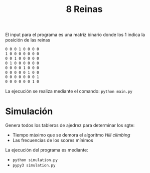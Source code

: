 #+TITLE: 8 Reinas

El input para el programa es una matriz binario donde los 1 indica la posición de las reinas
#+begin_src txt
0 0 0 1 0 0 0 0
1 0 0 0 0 0 0 0
0 0 1 0 0 0 0 0
0 1 0 0 0 0 0 0
0 0 0 0 1 0 0 0
0 0 0 0 0 1 0 0
0 0 0 0 0 0 0 1
0 0 0 0 0 0 1 0
#+end_src

La ejecución se realiza mediante el comando: ~python main.py~


* Simulación
Genera todos los tableros de ajedrez para determinar los sgte:
- Tiempo máximo que se demora el algoritmo /Hill climbing/
- Las frecuencias de los scores mínimos
La ejecución del programa es mediante:
- ~python simulation.py~
- ~pypy3 simulation.py~
  
[[./img/Figure_1.png]]

